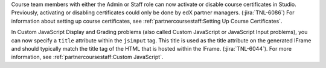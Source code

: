 Course team members with either the Admin or Staff role can now activate or
disable course certificates in Studio. Previously, activating or disabling
certificates could only be done by edX partner managers. (:jira:`TNL-6086`) For
information about setting up course certificates, see
:ref:`partnercoursestaff:Setting Up Course Certificates`.

In Custom JavaScript Display and Grading problems (also called Custom
JavaScript  or JavaScript Input problems), you can now specify a ``title``
attribute within the ``jsinput`` tag. This title is used as the title
attribute on the generated IFrame and should typically match the title tag of
the HTML that is hosted within the IFrame. (:jira:`TNL-6044`). For more
information, see :ref:`partnercoursestaff:Custom JavaScript`.
